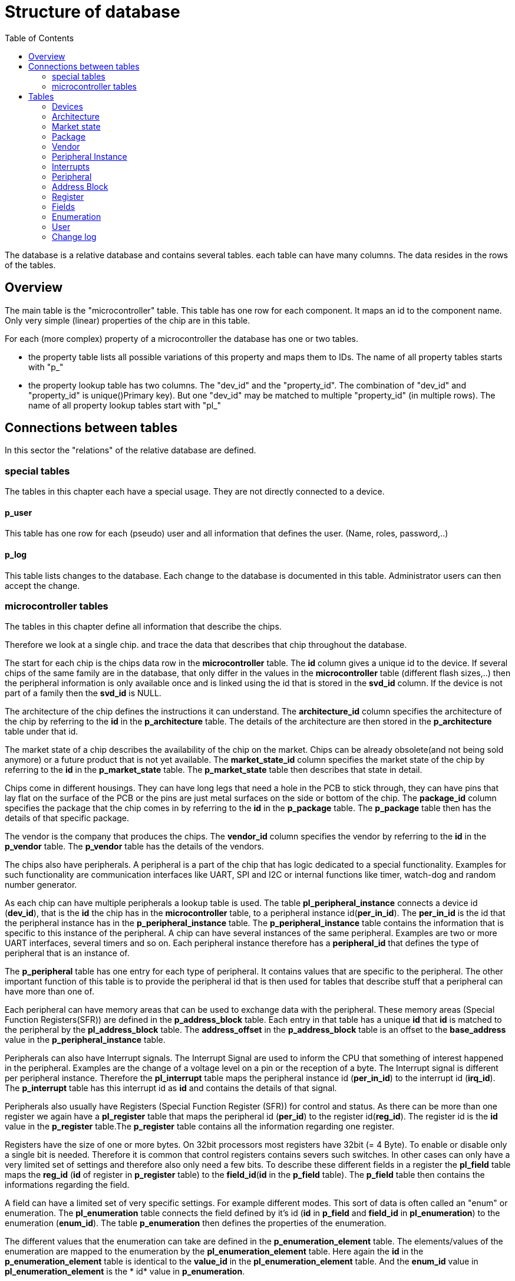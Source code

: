 = Structure of database
:toc:

The database is a relative database and contains several tables. each table can have many columns. The data resides in the rows of the tables.

== Overview

The main table is the "microcontroller" table. This table has one row for each component. It maps an id to the component name. Only very simple (linear) properties of the chip are in this table.

.For each (more complex) property of a microcontroller the database has one or two tables.
* the property table lists all possible variations of this property and maps them to IDs. The name of all property tables starts with "p_"
* the property lookup table has two columns. The "dev_id" and the "property_id". The combination of "dev_id" and "property_id" is unique()Primary key). But one "dev_id" may be matched to multiple "property_id" (in multiple rows). The name of all property lookup tables start with "pl_"

== Connections between tables

In this sector the "relations" of the relative database are defined.

=== special tables
The tables in this chapter each have a special usage. They are not directly connected to a device.

==== p_user
This table has one row for each (pseudo) user and all information that defines the user. (Name, roles, password,..)

==== p_log
This table lists changes to the database. Each change to the database is documented in this table. Administrator users can then accept the change.

=== microcontroller tables
The tables in this chapter define all information that describe the chips.

Therefore we look at a single chip. and trace the data that describes that chip throughout the database.

The start for each chip is the chips data row in the *microcontroller* table.
The *id* column gives a unique id to the device. If several chips of the same family are in the database, that only differ in the values in the *microcontroller* table (different flash sizes,..) then the peripheral information is only available once and is linked using the id that is stored in the *svd_id* column. If the device is not part of a family then the *svd_id* is NULL.

The architecture of the chip defines the instructions it can understand. The *architecture_id* column specifies the architecture of the chip by referring to the *id* in the *p_architecture* table. The details of the architecture are then stored in the *p_architecture* table under that id.

The market state of a chip describes the availability of the chip on the market. Chips can be already obsolete(and not being sold anymore) or a future product that is not yet available. The *market_state_id* column specifies the market state of the chip by referring to the *id* in the *p_market_state* table. The *p_market_state* table then describes that state in detail.

Chips come in different housings. They can have long legs that need a hole in the PCB to stick through, they can have pins that lay flat on the surface of the PCB or the pins are just metal surfaces on the side or bottom of the chip. The *package_id* column specifies the package that the chip comes in by referring to the *id* in the *p_package* table. The *p_package* table then has the details of that specific package.

The vendor is the company that produces the chips. The *vendor_id* column specifies the vendor by referring to the *id* in the *p_vendor* table. The *p_vendor* table has the details of the vendors.

The chips also have peripherals. A peripheral is a part of the chip that has logic dedicated to a special functionality. Examples for such functionality are communication interfaces like UART, SPI and I2C or internal functions like timer, watch-dog and random number generator.

As each chip can have multiple peripherals a lookup table is used. The table *pl_peripheral_instance* connects a device id (*dev_id*), that is the *id* the chip has in the *microcontroller* table, to a peripheral instance id(*per_in_id*). The *per_in_id* is the id that the peripheral instance has in the *p_peripheral_instance* table. The *p_peripheral_instance* table contains the information that is specific to this instance of the peripheral. A chip can have several instances of the same peripheral. Examples are two or more UART interfaces, several timers and so on. Each peripheral instance therefore has a *peripheral_id* that defines the type of peripheral that is an instance of.

The *p_peripheral* table has one entry for each type of peripheral. It contains values that are specific to the peripheral. The other important function of this table is to provide the peripheral id that is then used for tables that describe stuff that a peripheral can have more than one of.

Each peripheral can have memory areas that can be used to exchange data with the peripheral. These memory areas (Special Function Registers(SFR)) are defined in the *p_address_block* table. Each entry in that table has a unique *id* that *id* is matched to the peripheral by the *pl_address_block* table. The *address_offset* in the *p_address_block* table is an offset to the *base_address* value in the *p_peripheral_instance* table.

Peripherals can also have Interrupt signals. The Interrupt Signal are used to inform the CPU that something of interest happened in the peripheral. Examples are the change of a voltage level on a pin or the reception of a byte. The Interrupt signal is different per peripheral instance. Therefore the *pl_interrupt* table maps the peripheral instance id (*per_in_id*) to the interrupt id (*irq_id*). The *p_interrupt* table has this interrupt id as *id* and contains the details of that signal.

Peripherals also usually have Registers (Special Function Register (SFR)) for control and status. As there can be more than one register we again have a *pl_register* table that maps the peripheral id (*per_id*) to the register id(*reg_id*). The register id is the *id* value in the *p_register* table.The *p_register* table contains all the information regarding one register.

Registers have the size of one or more bytes. On 32bit processors most registers have 32bit (= 4 Byte). To enable or disable only a single bit is needed. Therefore it is common that control registers contains severs such switches. In other cases can only have a very limited set of settings and therefore also only need a few bits. To describe these different fields in a register the *pl_field* table maps the *reg_id* (*id* of register in *p_register* table) to the *field_id*(*id* in the *p_field* table). The *p_field* table then contains the informations regarding the field.

A field can have a limited set of very specific settings. For example different modes. This sort of data is often called an "enum" or enumeration. The *pl_enumeration* table connects the field defined by it's id (*id* in *p_field* and *field_id* in *pl_enumeration*) to the enumeration (*enum_id*). The table *p_enumeration* then defines the properties of the enumeration.

The different values that the enumeration can take are defined in the *p_enumeration_element* table. The elements/values of the enumeration are mapped to the enumeration  by the *pl_enumeration_element* table. Here again the *id* in the *p_enumeration_element* table is identical to the *value_id* in the *pl_enumeration_element* table. And the *enum_id* value in *pl_enumeration_element* is the * id* value in *p_enumeration*.

== Tables

The complete structure is available as link:db_structure.sql[mysql dump]

=== Devices

Currently we only have microcontrollers as devices. In the future we might add FPGA,...

==== microcontroller

Each row represents a micro controller chip.

.the microcontroller table
[options="header",cols="<,^,<,^,^"]
|===================================================================================================================================
| name of column | data type | description | example content | intended use
| id | int | identify the row | 1 | ID
| name | string | name of the MCU | "STM32F407VGT6" | identify MCU
| CPU_clock_max_MHz | float | maximim possible clock rate of the CPU in MHz | 48.0 |
| Flash_size_kB | int | number of kB flash that is contained in the package | 32 |
| RAM_size_kB | int | number of kB RAM that is contained in the package | 32 |
| Supply_Voltage_min_V | float | minimum voltage that must be supplied for the CPU to be able to operate (in V) | 2.4 |
| Supply_Voltage_max_V | float | maximum voltage that can be supplied to the CPU to be able to operate(in V) | 5.2 |
| Operating_Temperature_min_degC | float | minimum temperature in that the CPU is able to operate (in degree Celsius) | -40.0 |
| Operating_Temperature_max_degC | float | minimum temperature in that the CPU is able to operate (in degree Celsius) | 85.0 |
| svd_id | int | id of the device that has the information for SVD file creation for this chip | 1 | reference
| Addressable_unit_bit | int | 8 means byte adressable | 8 | SVD
| bus_width_bit | int | number of bits send similtaniously on the bus | 32 | SVD
| description | text | textual description of chip | "STM32F407" | SVD
| architecture_id | int | id of architecture in p_architecture | 1 | reference
| market_state_id | int | id of market state in p_market_state | 1 | reference
| package_id | int | id of package in p_package| 1 | reference
| vendor_id | int | id of vendor in p_vendor | 1 | reference
|===================================================================================================================================

primary key is "id".


=== Architecture

The architecture of the microcontrolelr. Can be AVR, ARM. MIPS,...

==== p_architecture

Each row represents a CPU architecture.
[options="header",cols="<,^,<,^,^"]
|==============================================================================================================
| name of column | data type | description | example content | intended use
| id | int | identify the row | 1 | ID
| name | string | name of the architecture | "AVR" | show name of architecture
| alternative | int | refere to an alternative name for the architecture | 1 | refernce
| svd_name | string | name used in cpu tag | CM0PLUS | <cpu><name>CM0PLUS</name></cpu>
| revision | string | revision of the core | r0p0 | cpu tag
| endian | string | endianness of the core (big, little, selectable, other) | little | cpu tag
| hasMPU | Boolean | the core has a Memory Protection Unit | true | cpu tag
| hasFPU | Boolean | the core has a Floating Point Unit | true | cpu tag
| interrupt_prio_bits | int | number of relevant bits to define Interrupt priorities | 4 | cpu tag
| ARM_Vendor_systick | Bollean | true = vendor specific systick, false = ARM defined systick | true | cpu tag
|==============================================================================================================


primary key is "id".

=== Market state

The availability of the device on the market. Can we buy it right away, is it obsolete,...

==== p_market_state

Each row represents a type of availability on the market.

[options="header",cols="<,^,<,^,^"]
|==============================================================================================
| name of column | data type | description | example content | intended use
| id | int | identify the row | 1 | ID
| name | string | name of the state | "obsolete" | current state this chip has in the market.
|==============================================================================================

primary key is "id".

=== Package

The stuff around the silicon.

==== p_package

Each row represents a housing for a chip.

[options="header",cols="<,^,<,^,^"]
|==============================================================================================
| name of column | data type | description | example content | intended use
| id | int | identify the row | 1 | ID
| name | string | name of the package | "LQFP" | define the enclosure that the chip comes in.
|==============================================================================================

primary key is "id".

=== Vendor

Informations regarding the company that produces the chips.

==== p_vendor

Each row represents a company that creates chips.

[options="header",cols="<,^,<,^,^"]
|======================================================================================
| name of column | data type | description | example content | intended use
| id | int | identify the row | 1 | ID
| name | string | name of the vendor | "NXP" | name of company that produces the chip
| alternative | int | this is an alternative name for the vendor | 3 | reference
|======================================================================================

primary key is "id".


=== Peripheral Instance

Chips may have the same peripheral more than once. That would then be several instances of the same peripheral.

==== p_peripheral_instance

Each row represents an instance of a peripheral in a chip.

[options="header",cols="<,^,<,^,^"]
|=======================================================================================================================================================================================================================================================================
| name of column | data type | description | example content | intended use
| id | int | identify the row | 1 | ID
| name | string | name of the peripheral instance | "UART1" |
| description | string | explanation what this instance is | "Universal Asynchronous Receiver Transmitter 1" |
| base_Address | int | lowest address of Registers for this peripheral instance | 0x400C 0400 |
| peripheral_id | int | identify the peripheral of this instance | 1 | ID
| disable_Condition | string | Define a C-language compliant logical expression returning a TRUE or FALSE result. If TRUE, refreshing the display for this peripheral is disabled and related accesses by the debugger are suppressed. | "!(DCB->DSCSR & (1 << 16))" |
|=======================================================================================================================================================================================================================================================================


primary key is "id".

==== pl_peripheral_instance
[options="header",cols="<,^,<,^,^"]
|==================================================================================================================
| name of column | data type | description | example content | intended use
| dev_id | int | identify the micro controller | 2 | foreign_id(Microcontroller)
| per_in_id | int | identify the peripheral instance available on the chip | 5 | foreign_id(p_peripheral_instance)
|==================================================================================================================


primary key is "dev_id" and "per_in_id".


=== Interrupts

Some Peripherals create interrupts.

==== p_interrupt

Each row represents an interrupt vector.

[options="header",cols="<,^,<,^,^"]
|============================================================================
| name of column | data type | description | example content | intended use
| id | int | identify the row | 1 | ID
| name | string | name of the interrupt | "UART1_TX" |
| description | string | describing of the interrupt | "UART1" |
| number | int | interrupt number | 5 |
|============================================================================

primary key is "id".

==== pl_interrupt

[options="header",cols="<,^,<,^,^"]
|=============================================================================================
| name of column | data type | description | example content | intended use
| per_in_id | int | identify the peripheral instance | 2 | foreign_id(p_peripheral_instance)
| irq_id | int | identify interrupt | 5 | foreign_id(p_interrupt)
|=============================================================================================

primary key is "per_in_id" and "irq_id".


=== Peripheral

Links the peripheral Instances to the peripheral Registers.

==== p_peripheral

Each row represents a peripheral of some chip.

[options="header",cols="<,^,<,^,^"]
|========================================================================================
| name of column | data type | description | example content | intended use
| id | int | identify the row | 1 | ID
| group_name | string | group similar peripherals together | "Timer" | group peripherals
|========================================================================================


primary key is "id".


=== Address Block

A defined Memory area that belongs to a peripheral.

==== p_address_block

Each row represents an address block.

[options="header",cols="<,^,<,^,^"]
|========================================================================================================================================================================================
| name of column | data type | description | example content | intended use
| id | int | identify the row | 1 | ID
| offset | int | offset from base address | 0x0 |
| size | int | size in number of microcontroller.Addressable_unit_bit(usually Bytes) | 0x40 |
| mem_usage | string | registers, buffer, or reserved. | 'registers' |
| protection | string | "s" - secure permission required for access, "n" - non-secure or secure permission required for access, "p" - privileged permission required for access | 'n' |
|========================================================================================================================================================================================

primary key is "id".

==== pl_address_block

[options="header",cols="<,^,<,^,^"]
|===========================================================================
| name of column | data type | description | example content | intended use
| per_id | int | identify the peripheral | 2 | foreign_id(p_peripheral)
| addr_id | int | identify address block | 5 | foreign_id(p_address_block)
|===========================================================================

primary key is "per_id" and "addr_id".


=== Register

A special Function Register. Peripherals can have Registers.

==== p_register

Each row represents an register.

[options="header",cols="<,^,<,^,^"]
|======================================================================================================================================================================
| name of column | data type | description | example content | intended use
| id | int | identify the row | 1 | ID
| name | string | Name of the Register | "CR" |
| display_name | string | Name of the Register | "CR" |
| description | string | explain what it is good for | "control register" |
| address_offset | int | Offset from base address of peripheral | 0x04 |
| size | int | size in bit | x020 |
| access | string | defines access rights | "read-write" |
| reset_value | string | value after reset | 0x80000000 |
| alternate_register | string | a different name for the same bits | "CCMR" | indicate that mapping this register to the same address is not a mistake
| reset_Mask | string | Identify register bits that have a defined reset value. | 0x12345678 |
|read_action | string | clear, set, modify, modifyExternal as according to SVD | "modifyExternal" | if it has a value then the debugger should not read the register
| modified_write_values | string | oneToClear, oneToSet, oneToToggle, zeroToClear, zeroToSet, zeroToToggle, clear, set, modify as according to SVD | "oneToClear" |
| data_type | string | C style definition of intended register usage | "uint32_t *" |
|======================================================================================================================================================================

primary key is "id".

==== pl_register

[options="header",cols="<,^,<,^,^"]
|============================================================================
| name of column | data type | description | example content | intended use
| per_id | int | identify the peripheral | 2 | foreign_id(p_peripheral)
| reg_id | int | identify register | 5 | foreign_id(p_register)
|============================================================================

primary key is "per_id" and "reg_id".


=== Fields

A collection of bits in a Function Register. Basically a variable of one to 32 bit in size holding some information. Registers can have one or more fields.

==== p_field

Each row represents a field.

[options="header",cols="<,^,<,^,^"]
|=====================================================================================================================================================================
| name of column | data type | description | example content | intended use
| id | int | identify the row | 1 | ID
| name | string | Name of the field | "ENABLE" |
| description | string | explain what it is good for | "DCMI enable" |
| bit_offset | int | Offset from start of the register | 5 |
| size_bit | int | size in bit | 4 |
| access | string | defines access rights | "read-write" |
| modified_write_values | string | oneToClear, oneToSet, oneToToggle, zeroToClear, zeroToSet, zeroToToggle, clear, set, modify as according to SVD | "oneToSet" |
| read_action | string | clear, set, modify, modifyExternal as according to SVD | “modifyExternal” | if it has a value then the debugger should not read the register
| reset_value | int | value after reset | 0x80000000 |
|=====================================================================================================================================================================

primary key is "id".

==== pl_field

[options="header",cols="<,^,<,^,^"]
|===========================================================================
| name of column | data type | description | example content | intended use
| reg_id | int | identify register | 5 | foreign_id(p_register)
| field_id | int | identify the field | 2 | foreign_id(p_field)
|===========================================================================

primary key is "field_id" and "reg_id".


=== Enumeration

A named enum as definition for a field. A field can have an enumeration.

==== p_enumeration

Each row represents a enumeration.

[options="header",cols="<,^,<,^,^"]
|============================================================================
| name of column | data type | description | example content | intended use
| id | int | identify the row | 1 | ID
| name | string | Name of the enumeration | "TimerIntSelect" |
| usage_right | string | defines access rights | "read-write" |
|============================================================================

primary key is "id".

==== pl_enumeration

[options="header",cols="<,^,<,^,^"]
|============================================================================
| name of column | data type | description | example content | intended use
| field_id | int | identify the field | 2 | foreign_id(p_field)
| enum_id | int | identify the enumeration | 5 | foreign_id(p_enumeration)
|============================================================================

primary key is "field_id" and "enum_id".


==== p_enumeration_element

Each row represents a enumeration value. An enumeration can have one or more elements.

[options="header",cols="<,^,<,^,^"]
|=======================================================================================================================
| name of column | data type | description | example content | intended use
| id | int | identify the row | 1 | ID
| name | string | Name of the enumeration value | "disabled" |
| description | string | definition of what this means | "The clock source clk0 is turned off." |
| value | string | value representing this element("#0x" means the first bit is 1 and the second bit don't care) | 15 |
|=======================================================================================================================

primary key is "id".

==== pl_enumeration_element

[options="header",cols="<,^,<,^,^"]
|==============================================================================================
| name of column | data type | description | example content | intended use
| enum_id | int | identify the enumeration | 2 | foreign_id(p_enumeration)
| value_id | int | identify the enumeration element | 5 | foreign_id(p_enumeration_element)
|==============================================================================================

primary key is "enum_id" and "value_id".

=== User

The users of this database. All user accounts.

==== p_user

Each row represents a user account to this database.

[options="header",cols="<,^,<,^,^"]
|============================================================================
| name of column | data type | description | example content | intended use
| id | int | identify the row | 1 | ID
| name | string | name of the user | "Hans" |
| password | string | name of the user | "$2y$......." |
| full_name | string | name of the user | "Hans Dampf" |
| email | string | name of the user | "Hans@Dampf.local" |
| roles | string | name of the user | "admin, user" |
|============================================================================

primary key is "id".

=== Change log

record all changes to the database. This should help find issues with import scripts.

==== p_log
Each row represents a data change to this database.

[options="header",cols="<,^,<,^,^"]
|============================================================================
| name of column | data type | description | example content | intended use
| id | int | identify the row | 1 | ID
| action | string | Insert new entry, update entry, delete entry | "INSERT" |
| on_table | string | the database table used | "p_vendor" |
| on_id | string | the row of the table used | 45 |
| on_column | string | the column that got changed | "name" |
| old_value | string | value before change | "Atmel" |
| new_value | string | value after change | "Microchip" |
| user | string | name of the user that did the change | "Hans" |
| time_of_change | string | time the change happened | "2022-01-05 21:45:23" |
| accepted_by | string | name of the user with "admin" role that checked the change | "Uwe" |
|============================================================================

primary key is "id".


